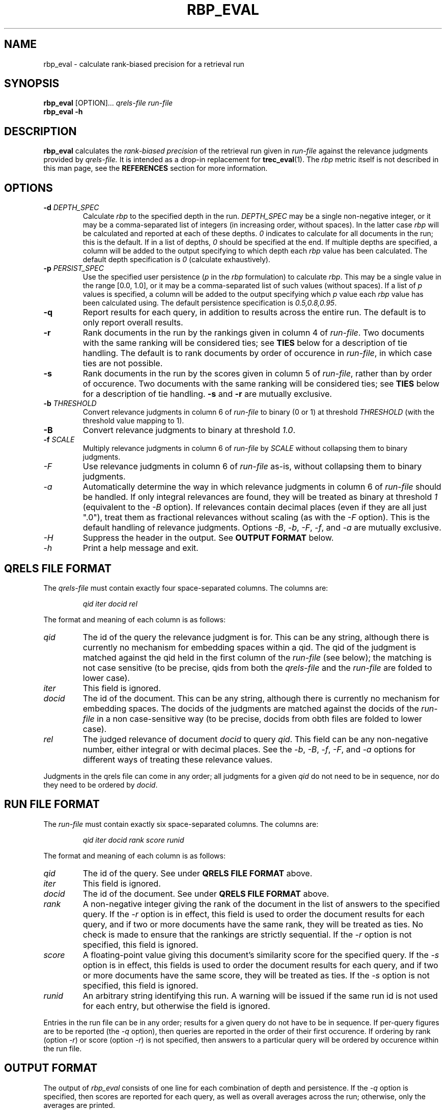 .\" rbp_eval.1 is generated from rbp_eval.1.in.  Modify the latter, not
.\" the former.
.TH RBP_EVAL 1 "$Date: 2006-09-19 14:14:25 +1000 (Tue, 19 Sep 2006)$" "Version 0.2" "USER COMMANDS"

.SH NAME
rbp_eval \- calculate rank-biased precision for a retrieval run

.SH SYNOPSIS
.B rbp_eval 
[OPTION]\|.\|.\|.\|
.I qrels\-file run\-file
.br
.B rbp_eval -h

.SH DESCRIPTION
.B rbp_eval
calculates the
.I rank-biased precision
of the retrieval run given in 
.I run\-file
against the relevance judgments provided by
.I qrels-file\|.
It is intended as a drop-in replacement for
.BR trec_eval (1).  
The
.I rbp
metric itself is not described in this man page, see the 
.B REFERENCES
section for more information.

.SH OPTIONS
.TP 
.BI "\-d " "DEPTH_SPEC"
Calculate 
.I rbp 
to the specified depth in the run. 
.I DEPTH_SPEC
may be a single non-negative integer, or it may be a comma-separated 
list of integers (in increasing order, 
without spaces).  In the latter case
.I rbp
will be calculated and reported at each of these depths.
.I 0
indicates to calculate for all documents in the run; this is the default.
If in a list of depths, 
.I 0 
should be specified at the end.  If multiple depths are specified, a
column will be added to the output specifying to which depth each
.I rbp 
value has been calculated.  The default depth specification is
.I 0
(calculate exhaustively).

.TP
.BI "\-p " "PERSIST_SPEC"
Use the specified user persistence 
.RI "(" "p"
in the
.I rbp
formulation) to calculate
.IR "rbp" "."
This may be a single value in the range [0.0, 1.0], or it may be
a comma-separated list of such values (without spaces).  If a
list of
.I p
values is specified, a column will be added to the output specifying
which
.I p
value each 
.I rbp
value has been calculated using.  The default persistence specification
is
.IR "0.5,0.8,0.95" "."

.TP
.BI "\-q"
Report results for each query, in addition to results across the entire
run.  The default is to only report overall results.

.TP
.BI "\-r"
Rank documents in the run by the rankings given in column 4 of
.IR "run-file" "."
Two documents with the same ranking will be considered ties;
see
.B TIES
below for a description of tie handling.  The default is to rank
documents by order of occurence in
.IR "run-file" ","
in which case ties are not possible.

.TP
.BI "\-s"
Rank documents in the run by the scores given in column 5 of
.IR "run-file" ","
rather than by order of occurence.
Two documents with the same ranking will be considered ties;
see
.BI TIES
below for a description of tie handling.
.B -s
and
.B -r
are mutually exclusive.

.TP
.BI "\-b " "THRESHOLD"
Convert relevance judgments in column 6 of
.I run-file
to binary (0 or 1) at threshold
.I THRESHOLD
(with the threshold value mapping to 1).

.TP
.BI "\-B"
Convert relevance judgments to binary at threshold
.IR "1.0" "."

.TP
.BI "\-f " "SCALE"
Multiply relevance judgments in column 6 of
.I "run-file"
by
.IR "SCALE"
without collapsing them to binary judgments.

.TP
.I "\-F"
Use relevance judgments in column 6 of
.I "run-file"
as-is, without collapsing them to binary judgments.

.TP
.I "\-a"
Automatically determine the way in which relevance judgments in column
6 of
.I "run-file"
should be handled.  If only integral relevances are found, they will
be treated as binary at threshold 
.I 1
(equivalent to the
.I \-B
option).  If relevances contain decimal places (even if they are all
just ".0"), treat them as fractional relevances without scaling (as with the
.I \-F
option).  This is the default handling of relevance judgments.  Options
.IR \-B ", " \-b ", " -F ", " \-f ", and " \-a
are mutually exclusive.

.TP
.I "\-H"
Suppress the header in the output.  See
.B OUTPUT FORMAT
below.

.TP
.I "\-h"
Print a help message and exit.

.SH QRELS FILE FORMAT

The
.I qrels-file
must contain exactly four space-separated columns.  The columns
are:

.IP 
.I qid iter docid rel
.PP

The format and meaning of each column is as follows:

.TP
.I qid
The id of the query the relevance judgment is for.  This can be any string,
although there is currently no mechanism for embedding spaces within
a qid.  The qid of the judgment is matched against the qid held in the
first column of the
.I run-file
(see below); the matching is not case sensitive (to be precise, qids from
both the
.I qrels-file
and the
.I run-file
are folded to lower case).

.TP
.I iter
This field is ignored.

.TP
.I docid
The id of the document.  This can be any string, although there is currently
no mechanism for embedding spaces.  The docids of the judgments are matched
against the docids of the
.I run-file
in a non case-sensitive way (to be precise, docids from obth files are
folded to lower case).

.TP
.I rel
The judged relevance of document
.I docid
to query
.IR qid "."
This field can be any non-negative number, either integral or with
decimal places.  See the
.IR \-b ", " \-B ", " \-f ", " \-F ", and " \-a
options for different ways of treating these relevance values.

.PP

Judgments in the qrels file can come in any order; all judgments for
a given 
.I qid
do not need to be in sequence, nor do they need to be ordered by
.IR docid "."

.SH RUN FILE FORMAT

The
.I run-file
must contain exactly six space-separated columns.  The columns
are:

.IP 
.I qid iter docid rank score runid
.PP

The format and meaning of each column is as follows:

.TP
.I qid
The id of the query.  See under
.B QRELS FILE FORMAT
above.

.TP
.I iter
This field is ignored.

.TP
.I docid
The id of the document.  See under
.B QRELS FILE FORMAT
above.

.TP
.I rank
A non-negative integer giving
the rank of the document in the list of answers to the
specified query.  If the
.I \-r
option is in effect, this field is used to order the document
results for each query, and if two or more documents have the
same rank, they will be treated as ties.  No check is made to
ensure that the rankings are strictly sequential.  If the
.I \-r
option is not specified, this field is ignored.

.TP
.I score
A floating-point value giving this document's similarity score for 
the specified query.  If the
.I \-s
option is in effect, this fields is used to order the document
results for each query, and if two or more documents have the
same score, they will be treated as ties.  If the
.I \-s
option is not specified, this field is ignored.

.TP
.I runid
An arbitrary string identifying this run.  A warning will be issued
if the same run id is not used for each entry, but otherwise the
field is ignored.

.PP
Entries in the run file can be in any order; results for a given
query do not have to be in sequence.  If per-query figures
are to be reported (the
.I \-q
option), then queries are reported in the order of their first
occurence.  If ordering by rank (option
.IR \-r ")"
or score (option
.IR \-r ")"
is not specified, then answers to a particular query will be
ordered by occurence within the run file.

.SH OUTPUT FORMAT

The output of
.I rbp_eval
consists of one line for each combination of depth and persistence.
If the 
.I \-q
option is specified, then scores are reported for each query,
as well as overall averages across the run; otherwise, only
the averages are printed.

Each line of the output consists of nine space-separated fields,
as follows:

.IP
.RB p= " persist " q= " qid " d= " depth " rbp= "rbp " + "err"

.PP
The 
.I qid
field is "all"  for the averages; the
.I depth
field is "full" for full evaluation.

At the start of the output, several header lines will be printed,
reporting information on the 
.I rbp_eval
run, such as the command-line arguments used, the date of the
run, and so forth.  Each line of the header begins with
the character '#'.  The header may be suppressed with the
.I \-H
option.

.PP

.SH TIES
The way in which
.I rbp_eval
calculates the
.I rbp
metric is in the general case a straightforward application of
the formulae presented in the rbp paper.  However, using the
.I \-r
or
.I \-s
arguments to specify a document ranking other than occurence order
introduces the possibility of tied rankings when documents have
the same score 
.RI "(" \-s ")"
or provided rank
.RI "(" \-r ")."

Tied results are handled by giving each document in the tie the average
weight of the positions covered by the tie.  Assume that documents
.IR d9 ", " d10 ", and " d11 
are tied at position 9.  Let the weights for positions
9 through 11 be 
.IR w9 ", " w10 ", and " w11 
respectively.  Then each of 
.IR d9 ", " d10 ", and " d11 
will be given the weight 
.RI "(" w9 " + " w10 " + " w11  ")"
/ 3.

Handling of ties is complicated further if a cutoff depth less
than the actual number of results is specified using the
.I \-d
option, and the tied results happen to span the specified cutoff depth.
Returning to the previous example of a documents
.IR d9 ", " d10 ", and " d11 
being tied at position 9, assume that a cutoff depth of 10 has been
set for 
.I rbp
evaluation.  Two-thirds of the span of positions 9 through 11 fit within
the cutoff limit.  Therefore, each of the documents tied at position
9 is considered to be two-thirds within the cutoff limit, and so
are assigned two-thirds of the averaged weight as calculated above,
in other words,
.RI "(2 * (" w9 " + " w10 " + " w11  "))" 
/ 9.  Note that the residual error bound is still set at 
.I p
to the power 10, since in order to maintain consistency of results,
the one third of documents
.IR d9 ", " d10 ", and " d11 
that fall outside the depth cutoff are treated as unknown.

The effect of handling ties across the cutoff depth in the way
described above is to calculate the average of the figures resulting
from each possible combination of tied documents selected to include
within the cutoff.  The
.I rbp
values calculated to depth
.I d
can therefore differ from what would be given
by sorting the documents and extracting the top
.I d
rankings.

.SH WARNINGS AND ERRORS

The following conditions will cause
.I rbp_eval
to report an error and abort processing:

.IP 
* The 
.I qrels-file
or
.I run-file
are not in the format specified above.

.IP 
* The qrels file contains multiple entries for the one 
.RI "(" qid ", " docid ")"
pair (even if the relevance value is the same).

.PP
The following conditions will cause
.I rbp_eval
to print a warning, but continue processing:

.IP
* The run file contains results for a query for which there are no
judgments in the qrels file.

.IP
* Non-binary relevance judgments are in use, and the maximum effective
judged relevance is greater than 1.0.

.IP
* The 
.I runid
field of the run file (see 
.B "RUN FILE FORMAT"
above) does not always contain the same value.

.SH AUTHOR

The
.I rbp_eval
program and this man page were written by William Webber.  Report bugs
to wew at csse dot unimelb dot edu dot au.

.SH REFERENCES
Moffat, Alistair and Zobel, Justin,
.I Ranked-biased precision for measurement of retrieval effectiveness
(2006, to appear)

